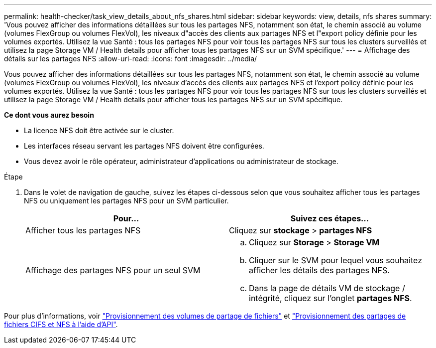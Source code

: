 ---
permalink: health-checker/task_view_details_about_nfs_shares.html 
sidebar: sidebar 
keywords: view, details, nfs shares 
summary: 'Vous pouvez afficher des informations détaillées sur tous les partages NFS, notamment son état, le chemin associé au volume (volumes FlexGroup ou volumes FlexVol), les niveaux d"accès des clients aux partages NFS et l"export policy définie pour les volumes exportés. Utilisez la vue Santé : tous les partages NFS pour voir tous les partages NFS sur tous les clusters surveillés et utilisez la page Storage VM / Health details pour afficher tous les partages NFS sur un SVM spécifique.' 
---
= Affichage des détails sur les partages NFS
:allow-uri-read: 
:icons: font
:imagesdir: ../media/


[role="lead"]
Vous pouvez afficher des informations détaillées sur tous les partages NFS, notamment son état, le chemin associé au volume (volumes FlexGroup ou volumes FlexVol), les niveaux d'accès des clients aux partages NFS et l'export policy définie pour les volumes exportés. Utilisez la vue Santé : tous les partages NFS pour voir tous les partages NFS sur tous les clusters surveillés et utilisez la page Storage VM / Health details pour afficher tous les partages NFS sur un SVM spécifique.

*Ce dont vous aurez besoin*

* La licence NFS doit être activée sur le cluster.
* Les interfaces réseau servant les partages NFS doivent être configurées.
* Vous devez avoir le rôle opérateur, administrateur d'applications ou administrateur de stockage.


.Étape
. Dans le volet de navigation de gauche, suivez les étapes ci-dessous selon que vous souhaitez afficher tous les partages NFS ou uniquement les partages NFS pour un SVM particulier.
+
[cols="2*"]
|===
| Pour... | Suivez ces étapes... 


 a| 
Afficher tous les partages NFS
 a| 
Cliquez sur *stockage* > *partages NFS*



 a| 
Affichage des partages NFS pour un seul SVM
 a| 
.. Cliquez sur *Storage* > *Storage VM*
.. Cliquer sur le SVM pour lequel vous souhaitez afficher les détails des partages NFS.
.. Dans la page de détails VM de stockage / intégrité, cliquez sur l'onglet *partages NFS*.


|===


Pour plus d'informations, voir link:../storage-mgmt/task_provision_fileshares.html["Provisionnement des volumes de partage de fichiers"] et link:../api-automation/concept_provision_file_share.html["Provisionnement des partages de fichiers CIFS et NFS à l'aide d'API"].

